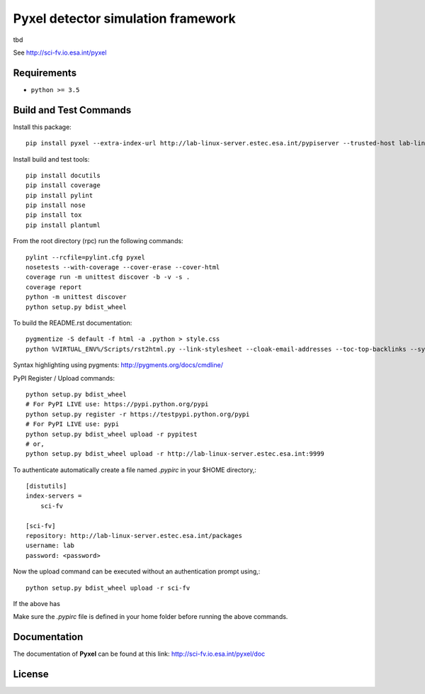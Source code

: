 Pyxel detector simulation framework
=====================================

tbd

See http://sci-fv.io.esa.int/pyxel


Requirements
------------

- ``python >= 3.5``


Build and Test Commands
-----------------------

Install this package::

    pip install pyxel --extra-index-url http://lab-linux-server.estec.esa.int/pypiserver --trusted-host lab-linux-server.estec.esa.int
    
Install build and test tools::

    pip install docutils
    pip install coverage
    pip install pylint
    pip install nose
    pip install tox
    pip install plantuml

From the root directory (rpc) run the following commands::

    pylint --rcfile=pylint.cfg pyxel
    nosetests --with-coverage --cover-erase --cover-html
    coverage run -m unittest discover -b -v -s .
    coverage report
    python -m unittest discover
    python setup.py bdist_wheel

To build the README.rst documentation::

    pygmentize -S default -f html -a .python > style.css
    python %VIRTUAL_ENV%/Scripts/rst2html.py --link-stylesheet --cloak-email-addresses --toc-top-backlinks --syntax-highlight=short --stylesheet-dirs=. --stylesheet README.css README.rst readme.html

Syntax highlighting using pygments: http://pygments.org/docs/cmdline/

PyPI Register / Upload commands::

    python setup.py bdist_wheel
    # For PyPI LIVE use: https://pypi.python.org/pypi
    python setup.py register -r https://testpypi.python.org/pypi
    # For PyPI LIVE use: pypi
    python setup.py bdist_wheel upload -r pypitest
    # or,
    python setup.py bdist_wheel upload -r http://lab-linux-server.estec.esa.int:9999
    
To authenticate automatically create a file named *.pypirc* in your $HOME directory,::

	[distutils]
	index-servers =
	    sci-fv
	
	[sci-fv]
	repository: http://lab-linux-server.estec.esa.int/packages
	username: lab
	password: <password>
	
Now the upload command can be executed without an authentication prompt using,::

	python setup.py bdist_wheel upload -r sci-fv

If the above has 
	

Make sure the `.pypirc` file is defined in your home folder before running
the above commands.


Documentation
-------------

The documentation of **Pyxel** can be found at this link: http://sci-fv.io.esa.int/pyxel/doc


License
-------
